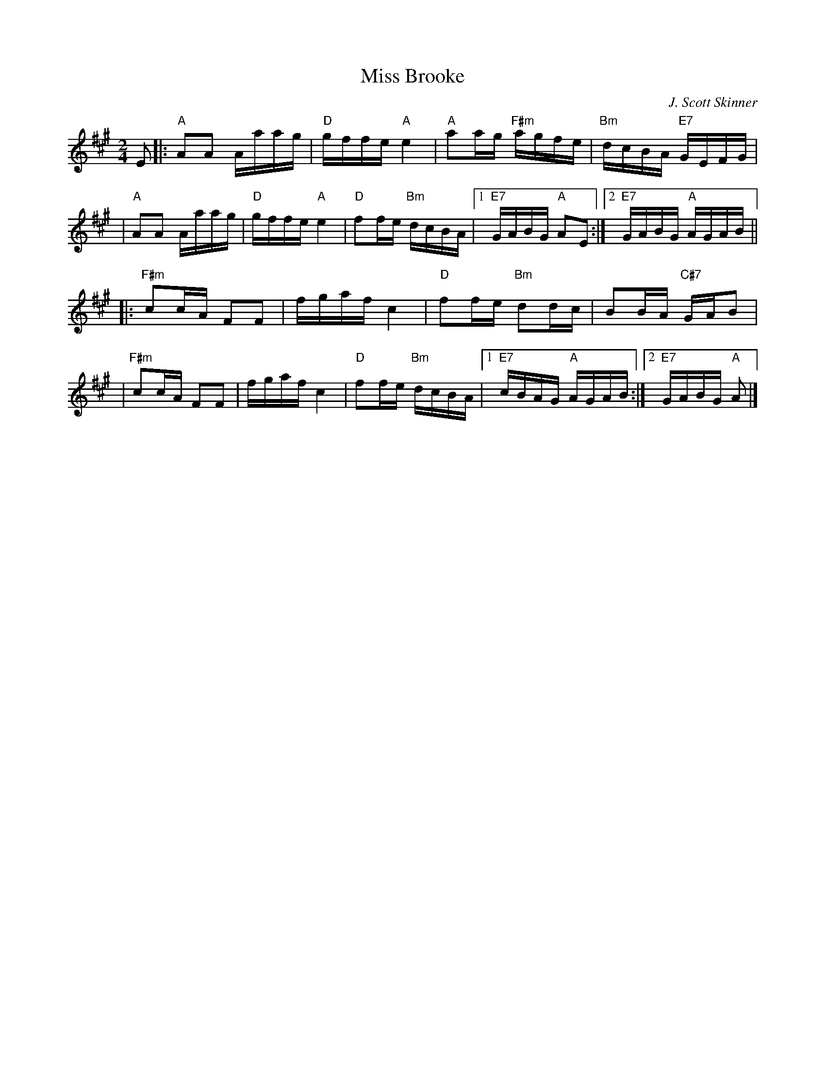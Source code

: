 X:38061
T: Miss Brooke
C: J. Scott Skinner
R: reel
B: RSCDS 38-6
Z: 1997 by John Chambers <jc:trillian.mit.edu>
M: 2/4
L: 1/16
%--------------------
K: A
E2 \
|: "A"A2A2 Aaag | "D"gffe "A"e4 | "A"a2ag "F#m"agfe | "Bm"dcBA "E7"GEFG |
| "A"A2A2 Aaag | "D"gffe "A"e4 | "D"f2fe "Bm"dcBA |1 "E7"GABG "A"A2E2 :|2 "E7"GABG "A"AGAB ||
|: "F#m"c2cA F2F2 | fgaf c4 | "D"f2fe "Bm"d2dc | B2BA "C#7"GAB2 |
| "F#m"c2cA F2F2 | fgaf c4 | "D"f2fe "Bm"dcBA |1 "E7"cBAG "A"AGAB :|2 "E7"GABG "A"A2 |]
